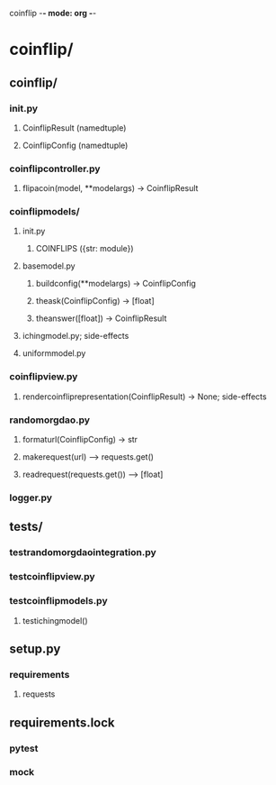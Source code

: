 coinflip -*- mode: org -*-
#+STARTUP: indent
#+STARTUP: entitiespretty

* coinflip/
** coinflip/
*** \under{}\under{}init\under{}\under{}.py
**** CoinflipResult (namedtuple)
**** CoinflipConfig (namedtuple)
*** coinflip\under{}controller.py
**** flip\under{}a\under{}coin(model, \ast{}\ast{}model\under{}args) -> CoinflipResult
*** coinflip\under{}models/
**** \under{}\under{}init\under{}\under{}.py
***** COINFLIPS ({str: module})
**** base\under{}model.py
***** build\under{}config(\ast{}\ast{}model\under{}args) -> CoinflipConfig
***** the\under{}ask(CoinflipConfig) -> [float]
***** the\under{}answer([float]) -> CoinflipResult
**** iching\under{}model.py; side-effects
**** uniform\under{}model.py
*** coinflip\under{}view.py
**** render\under{}coinflip\under{}representation(CoinflipResult) -> None; side-effects
*** random\under{}org\under{}dao.py
**** format\under{}url(CoinflipConfig) -> str
**** make\under{}request(url) --> requests.get()
**** read\under{}request(requests.get()) --> [float]
*** logger.py
** tests/
*** test\under{}random\under{}org\under{}dao\under{}integration.py
*** test\under{}coinflip\under{}view.py
*** test\under{}coinflip\under{}models.py
**** test\under{}iching\under{}model() 
** setup.py
*** requirements
**** requests
** requirements.lock
*** pytest
*** mock
